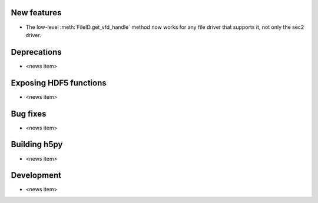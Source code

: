 New features
------------

* The low-level :meth:`FileID.get_vfd_handle` method now works for any
  file driver that supports it, not only the sec2 driver.

Deprecations
------------

* <news item>

Exposing HDF5 functions
-----------------------

* <news item>

Bug fixes
---------

* <news item>

Building h5py
-------------

* <news item>

Development
-----------

* <news item>
